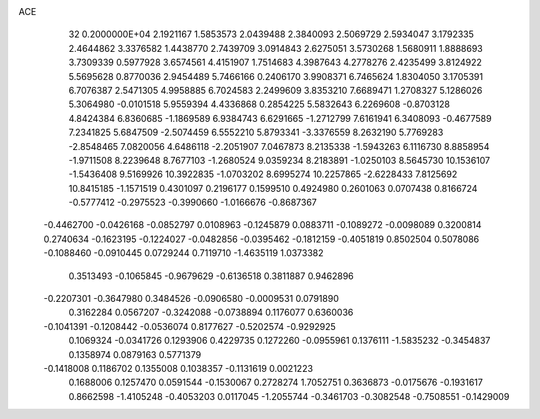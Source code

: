ACE                                                                             
   32  0.2000000E+04
   2.1921167   1.5853573   2.0439488   2.3840093   2.5069729   2.5934047
   3.1792335   2.4644862   3.3376582   1.4438770   2.7439709   3.0914843
   2.6275051   3.5730268   1.5680911   1.8888693   3.7309339   0.5977928
   3.6574561   4.4151907   1.7514683   4.3987643   4.2778276   2.4235499
   3.8124922   5.5695628   0.8770036   2.9454489   5.7466166   0.2406170
   3.9908371   6.7465624   1.8304050   3.1705391   6.7076387   2.5471305
   4.9958885   6.7024583   2.2499609   3.8353210   7.6689471   1.2708327
   5.1286026   5.3064980  -0.0101518   5.9559394   4.4336868   0.2854225
   5.5832643   6.2269608  -0.8703128   4.8424384   6.8360685  -1.1869589
   6.9384743   6.6291665  -1.2712799   7.6161941   6.3408093  -0.4677589
   7.2341825   5.6847509  -2.5074459   6.5552210   5.8793341  -3.3376559
   8.2632190   5.7769283  -2.8548465   7.0820056   4.6486118  -2.2051907
   7.0467873   8.2135338  -1.5943263   6.1116730   8.8858954  -1.9711508
   8.2239648   8.7677103  -1.2680524   9.0359234   8.2183891  -1.0250103
   8.5645730  10.1536107  -1.5436408   9.5169926  10.3922835  -1.0703202
   8.6995274  10.2257865  -2.6228433   7.8125692  10.8415185  -1.1571519
   0.4301097   0.2196177   0.1599510   0.4924980   0.2601063   0.0707438
   0.8166724  -0.5777412  -0.2975523  -0.3990660  -1.0166676  -0.8687367
  -0.4462700  -0.0426168  -0.0852797   0.0108963  -0.1245879   0.0883711
  -0.1089272  -0.0098089   0.3200814   0.2740634  -0.1623195  -0.1224027
  -0.0482856  -0.0395462  -0.1812159  -0.4051819   0.8502504   0.5078086
  -0.1088460  -0.0910445   0.0729244   0.7119710  -1.4635119   1.0373382
   0.3513493  -0.1065845  -0.9679629  -0.6136518   0.3811887   0.9462896
  -0.2207301  -0.3647980   0.3484526  -0.0906580  -0.0009531   0.0791890
   0.3162284   0.0567207  -0.3242088  -0.0738894   0.1176077   0.6360036
  -0.1041391  -0.1208442  -0.0536074   0.8177627  -0.5202574  -0.9292925
   0.1069324  -0.0341726   0.1293906   0.4229735   0.1272260  -0.0955961
   0.1376111  -1.5835232  -0.3454837   0.1358974   0.0879163   0.5771379
  -0.1418008   0.1186702   0.1355008   0.1038357  -0.1131619   0.0021223
   0.1688006   0.1257470   0.0591544  -0.1530067   0.2728274   1.7052751
   0.3636873  -0.0175676  -0.1931617   0.8662598  -1.4105248  -0.4053203
   0.0117045  -1.2055744  -0.3461703  -0.3082548  -0.7508551  -0.1429009
